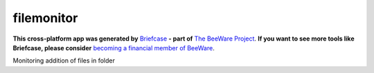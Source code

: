 filemonitor
===========

**This cross-platform app was generated by** `Briefcase`_ **- part of**
`The BeeWare Project`_. **If you want to see more tools like Briefcase, please
consider** `becoming a financial member of BeeWare`_.

Monitoring addition of files in folder

.. _`Briefcase`: https://briefcase.readthedocs.io/
.. _`The BeeWare Project`: https://beeware.org/
.. _`becoming a financial member of BeeWare`: https://beeware.org/contributing/membership
